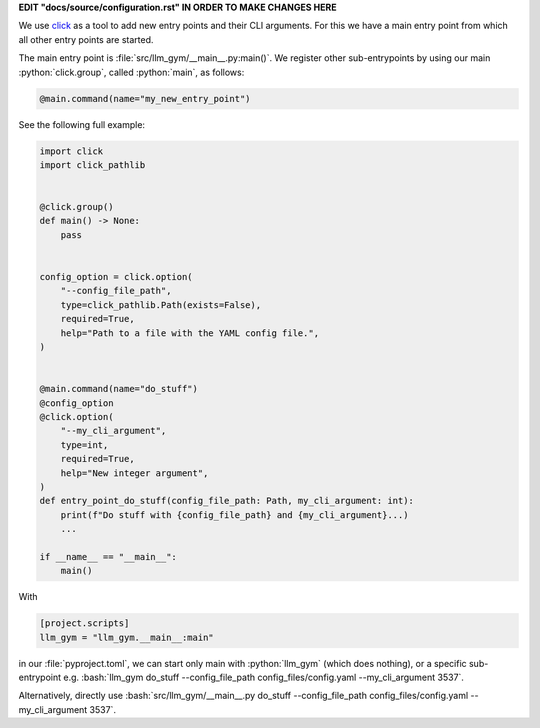 .. role:: python(code)
   :language: python

.. role:: bash(code)
   :language: bash

**EDIT "docs/source/configuration.rst" IN ORDER TO MAKE CHANGES HERE**

We use `click <https://click.palletsprojects.com/en/>`_ as a tool to add new entry points and their CLI arguments.
For this we have a main entry point from which all other entry points are started. 

The main entry point is :file:`src/llm_gym/__main__.py:main()`. 
We register other sub-entrypoints by using our main :python:`click.group`, called :python:`main`, as follows:

.. code-block:: python

  @main.command(name="my_new_entry_point")


See the following full example:

.. code-block:: python

  
  import click
  import click_pathlib
  
  
  @click.group()
  def main() -> None:
      pass
  
  
  config_option = click.option(
      "--config_file_path",
      type=click_pathlib.Path(exists=False),
      required=True,
      help="Path to a file with the YAML config file.",
  )
  
  
  @main.command(name="do_stuff")
  @config_option
  @click.option(
      "--my_cli_argument",
      type=int,
      required=True,
      help="New integer argument",
  )
  def entry_point_do_stuff(config_file_path: Path, my_cli_argument: int):
      print(f"Do stuff with {config_file_path} and {my_cli_argument}...)
      ...
  
  if __name__ == "__main__":
      main()

With 
    
.. code-block:: python
    
  [project.scripts]
  llm_gym = "llm_gym.__main__:main"

in our :file:`pyproject.toml`, we can start only main with :python:`llm_gym` (which does nothing), or a specific sub-entrypoint e.g. :bash:`llm_gym do_stuff --config_file_path config_files/config.yaml --my_cli_argument 3537`.

Alternatively, directly use :bash:`src/llm_gym/__main__.py do_stuff --config_file_path config_files/config.yaml --my_cli_argument 3537`.
